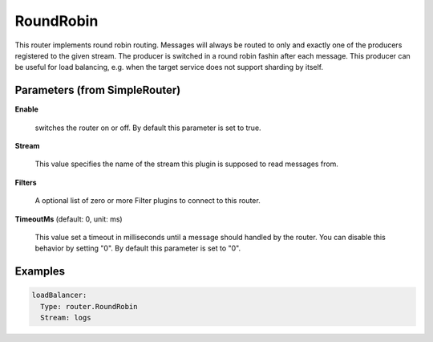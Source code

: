 .. Autogenerated by Gollum RST generator (docs/generator/*.go)

RoundRobin
==========

This router implements round robin routing. Messages will always be routed to
only and exactly one of the producers registered to the given stream. The
producer is switched in a round robin fashin after each message.
This producer can be useful for load balancing, e.g. when the target service
does not support sharding by itself.




Parameters (from SimpleRouter)
------------------------------

**Enable**

  switches the router on or off.
  By default this parameter is set to true.
  
  

**Stream**

  This value specifies the name of the stream this plugin is supposed to
  read messages from.
  
  

**Filters**

  A optional list of zero or more Filter plugins to connect to this router.
  
  

**TimeoutMs** (default: 0, unit: ms)

  This value set a timeout in milliseconds until a message should handled by the router.
  You can disable this behavior by setting "0".
  By default this parameter is set to "0".
  
  

Examples
--------

.. code-block:: yaml

	 loadBalancer:
	   Type: router.RoundRobin
	   Stream: logs
	
	


